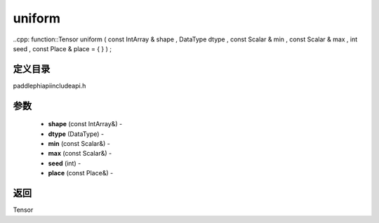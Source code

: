 .. _cn_api_paddle_experimental_uniform:

uniform
-------------------------------

..cpp: function::Tensor uniform ( const IntArray & shape , DataType dtype , const Scalar & min , const Scalar & max , int seed , const Place & place = { } ) ;

定义目录
:::::::::::::::::::::
paddle\phi\api\include\api.h

参数
:::::::::::::::::::::
	- **shape** (const IntArray&) - 
	- **dtype** (DataType) - 
	- **min** (const Scalar&) - 
	- **max** (const Scalar&) - 
	- **seed** (int) - 
	- **place** (const Place&) - 



返回
:::::::::::::::::::::
Tensor
